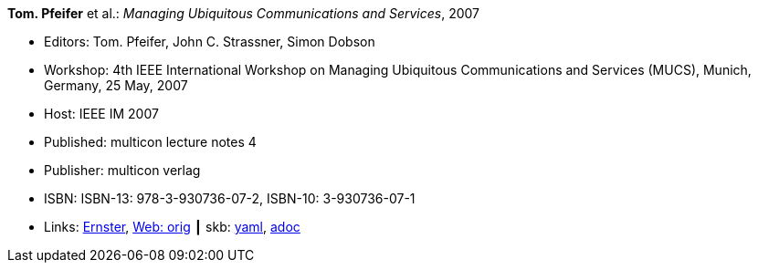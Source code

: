 //
// This file was generated by SKB-Dashboard, task 'lib-yaml2src'
// - on Wednesday November  7 at 00:23:13
// - skb-dashboard: https://www.github.com/vdmeer/skb-dashboard
//

*Tom. Pfeifer* et al.: _Managing Ubiquitous Communications and Services_, 2007

* Editors: Tom. Pfeifer, John C. Strassner, Simon Dobson
* Workshop: 4th IEEE International Workshop on Managing Ubiquitous Communications and Services (MUCS), Munich, Germany, 25 May, 2007
* Host: IEEE IM 2007
* Published: multicon lecture notes 4
* Publisher: multicon verlag
* ISBN: ISBN-13: 978-3-930736-07-2, ISBN-10: 3-930736-07-1
* Links:
      link:https://ernster.com/detail/ISBN-9783930736072//Managing-Ubiquitous-Communications-and-Services-2007?CSPCHD=00000100000011f7El1v7C0000K$sX4oCbt1hGKVr6wR4gvQ--&bpmctrl=bpmrownr.6%3A1%7Cforeign.63574-57-1-79643%3A80325%3A76780[Ernster],
      link:http://vandermeer.de/library/proceedings/mucs/web/2007/index.php[Web: orig]
    ┃ skb:
        https://github.com/vdmeer/skb/tree/master/data/library/proceedings/mucs/mucs-2007.yaml[yaml],
        https://github.com/vdmeer/skb/tree/master/data/library/proceedings/mucs/mucs-2007.adoc[adoc]

